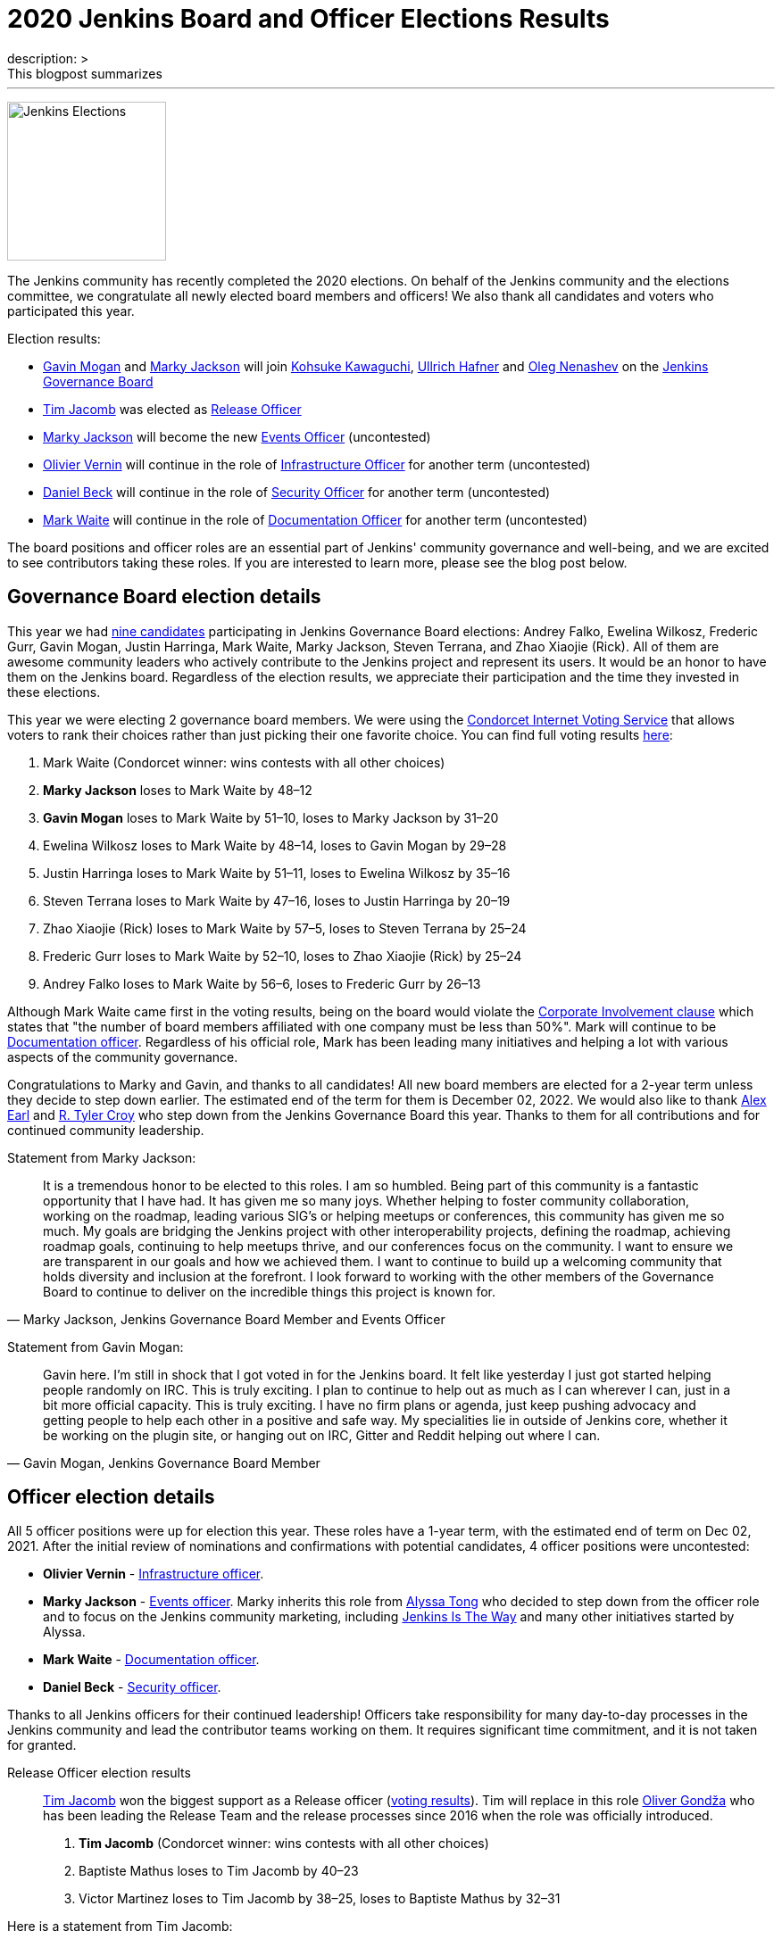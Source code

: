 = 2020 Jenkins Board and Officer Elections Results
:page-tags: community, governance, governance-board
:page-author: oleg_nenashev, slide_o_mix, uhafner
:page-opengraph: ../../images/images/governance/elections/2020/opengraph.png
description: >
  This blogpost summarizes
---

image:/images/governance/elections/2020/opengraph.png[Jenkins Elections, role=center, float=right, height=178]

The Jenkins community has recently completed the 2020 elections.
On behalf of the Jenkins community and the elections committee,
we congratulate all newly elected board members and officers!
We also thank all candidates and voters who participated this year.

Election results:

* link:https://github.com/halkeye[Gavin Mogan] and link:https://github.com/markyjackson-taulia[Marky Jackson] will join
  link:https://github.com/kohsuke[Kohsuke Kawaguchi],  link:https://github.com/uhafner[Ullrich Hafner] and link:https://github.com/oleg-nenashev[Oleg Nenashev]
  on the link:/project/governance/#governance-board[Jenkins Governance Board]
* link:https://github.com/timja[Tim Jacomb] was elected as link:/project/team-leads/#release[Release Officer]
* link:https://github.com/markyjackson-taulia[Marky Jackson] will become the new link:/project/team-leads/#events[Events Officer] (uncontested)
* link:https://github.com/olblak[Olivier Vernin] will continue in the role of link:/project/team-leads/#infrastructure[Infrastructure Officer] for another term (uncontested)
* link:https://github.com/daniel-beck[Daniel Beck] will continue in the role of link:/project/team-leads/#security[Security Officer] for another term (uncontested)
* link:https://github.com/MarkEWaite[Mark Waite] will continue in the role of link:/project/team-leads/#documentation[Documentation Officer] for another term (uncontested)

The board positions and officer roles are an essential part of Jenkins' community governance and well-being,
and we are excited to see contributors taking these roles.
If you are interested to learn more, please see the blog post below.

== Governance Board election details

This year we had link:/blog/2020/10/28/election-candidates/#governance-board[nine candidates] participating in Jenkins Governance Board elections: 
Andrey Falko, Ewelina Wilkosz, Frederic Gurr, Gavin Mogan, Justin Harringa,
Mark Waite, Marky Jackson, Steven Terrana, and Zhao Xiaojie (Rick).
All of them are awesome community leaders who actively contribute to the Jenkins project and
represent its users.
It would be an honor to have them on the Jenkins board.
Regardless of the election results, we appreciate their participation and the time they invested in these elections.

This year we were electing 2 governance board members.
We were using the https://civs.cs.cornell.edu/[Condorcet Internet Voting Service] that allows voters to rank their choices rather than just picking their one favorite choice.
You can find full voting results link:https://civs.cs.cornell.edu/cgi-bin/results.pl?id=E_f622a8a94f337478[here]:

1. Mark Waite  (Condorcet winner: wins contests with all other choices)
2. **Marky Jackson**  loses to Mark Waite by 48–12
3. **Gavin Mogan**  loses to Mark Waite by 51–10, loses to Marky Jackson by 31–20
4. Ewelina Wilkosz  loses to Mark Waite by 48–14, loses to Gavin Mogan by 29–28
5. Justin Harringa  loses to Mark Waite by 51–11, loses to Ewelina Wilkosz by 35–16
6. Steven Terrana  loses to Mark Waite by 47–16, loses to Justin Harringa by 20–19
7. Zhao Xiaojie (Rick)  loses to Mark Waite by 57–5, loses to Steven Terrana by 25–24
8. Frederic Gurr  loses to Mark Waite by 52–10, loses to Zhao Xiaojie (Rick) by 25–24
9. Andrey Falko  loses to Mark Waite by 56–6, loses to Frederic Gurr by 26–13

Although Mark Waite came first in the voting results,
being on the board would violate the link:/project/board-election-process/#corporate-involvement[Corporate Involvement clause] which states that
"the number of board members affiliated with one company must be less than 50%".
Mark will continue to be link:/project/team-leads/#documentation[Documentation officer].
Regardless of his official role, Mark has been leading many initiatives and helping a lot with various aspects of the community governance.

Congratulations to Marky and Gavin, and thanks to all candidates!
All new board members are elected for a 2-year term unless they decide to step down earlier.
The estimated end of the term for them is December 02, 2022.
We would also like to thank link:https://github.com/slide[Alex Earl] and link:https://github.com/rtyler[R. Tyler Croy] who step down from the Jenkins Governance Board this year.
Thanks to them for all contributions and for continued community leadership.

Statement from Marky Jackson:

[quote, "Marky Jackson, Jenkins Governance Board Member and Events Officer"]
____
It is a tremendous honor to be elected to this roles. I am so humbled.
Being part of this community is a fantastic opportunity that I have had. It has given me so many joys. Whether helping to foster community collaboration, working on the roadmap, leading various SIG’s or helping meetups or conferences, this community has given me so much.
My goals are bridging the Jenkins project with other interoperability projects, defining the roadmap, achieving roadmap goals, continuing to help meetups thrive, and our conferences focus on the community. I want to ensure we are transparent in our goals and how we achieved them. I want to continue to build up a welcoming community that holds diversity and inclusion at the forefront.
I look forward to working with the other members of the Governance Board to continue to deliver on the incredible things this project is known for.
____

Statement from Gavin Mogan:

[quote, "Gavin Mogan, Jenkins Governance Board Member"]
____
Gavin here. I'm still in shock that I got voted in for the Jenkins board.
It felt like yesterday I just got started helping people randomly on IRC. This is truly exciting.
I plan to continue to help out as much as I can wherever I can, just in a bit more official capacity.
This is truly exciting. I have no firm plans or agenda, just keep pushing advocacy and getting people to help each other in a positive and safe way.
My specialities lie in outside of Jenkins core, whether it be working on the plugin site, or hanging out on IRC, Gitter and Reddit helping out where I can.
____

== Officer election details

All 5 officer positions were up for election this year.
These roles have a 1-year term, with the estimated end of term on Dec 02, 2021.
After the initial review of nominations and confirmations with potential candidates,
4 officer positions were uncontested:

* **Olivier Vernin** - link:/project/team-leads/#infrastructure[Infrastructure officer].
* **Marky Jackson** - link:/project/team-leads/#events[Events officer].
  Marky inherits this role from link:https://github.com/alyssat[Alyssa Tong]
  who decided to step down from the officer role and to focus on the Jenkins community marketing,
  including https://stories.jenkins.io/[Jenkins Is The Way] and many other initiatives started by Alyssa.
* **Mark Waite** - link:/project/team-leads/#documentation[Documentation officer].
* **Daniel Beck** - link:/project/team-leads/#security[Security officer].

Thanks to all Jenkins officers for their continued leadership!
Officers take responsibility for many day-to-day processes in the Jenkins community and lead the contributor teams working on them.
It requires significant time commitment, and it is not taken for granted.

Release Officer election results::
link:https://github.com/timja[Tim Jacomb] won the biggest support as a Release officer (link:https://civs.cs.cornell.edu/cgi-bin/results.pl?id=E_287cb63d82ce7972[voting results]).
Tim will replace in this role link:https://github.com/olivergondza[Oliver Gondža]
who has been leading the Release Team and the release processes since 2016 when the role was officially introduced.

1. **Tim Jacomb**  (Condorcet winner: wins contests with all other choices)
2. Baptiste Mathus  loses to Tim Jacomb by 40–23
3. Victor Martinez  loses to Tim Jacomb by 38–25, loses to Baptiste Mathus by 32–31

Here is a statement from Tim Jacomb: 

[quote, "Tim Jacomb, Jenkins Release Officer"]
____
I'm excited for the year ahead, let's see where we can take the Jenkins release area in the future.
As a Release Officer I would like to increase automation, ease onboarding of new contributors to the release team,
and ensure that responsibilities rotate among people so that I wouldn’t be a bottleneck for any task.
____

Thanks to link:https://github.com/alyssat[Alyssa Tong] and link:https://github.com/olivergondza[Oliver Gondža] for their long-time service as Jenkins officers!
We are looking to continue working with them in the Jenkins community.
And congratulations to Tim Jacomb and Marky Jackson for joining the team!

== Statistics

This year we had 92 registered voters and around 65 actual votes.
It is significantly lower than in the link:/blog/2019/12/16/board-election-results/[2019 elections] when we had almost 350 voters.
It can be partially explained by the change of the communication process.
This year we decided to not use the previous link:/blog/2019/11/08/board-elections/[voter registration system],
and we relied on the user and developer mailing lists instead of sending messages to the entire LDAP user database.
This is definitely something we need to review at the retrospective.

== What's next for the board?

The last year was awesome for the Jenkins project governance.
With help of many contributors and with the renewed board,
we have been able to facilitate many initiatives in the Jenkins project,
for example hosting contributor summits,
publishing the link:/project/roadmap/[public roadmap],
link:/project/conduct/[Code of Conduct update],
link:https://cd.foundation/blog/2020/08/25/jenkins-terminology-changes/[terminology changes],
and link:/blog/2020/08/04/cdf-graduation/[graduation in the Continuous Delivery Foundation].
There is a lot more work to do to grow the community and to ensure the long term sustainability of the project.

In short term, our key priority is to organize knowledge and permission transfers to the new board members and officers so that they can be effective in their new roles.
The board will also focus on maintaining the Jenkins governance processes
(meetings, budget approvals, funding, etc.) and defining the next steps and priorities.

There are many longer-term initiatives the board could facilitate:
long-anticipated features and architecture changes,
changing the link:https://github.com/jenkinsci/jep[Jenkins Enhancement Proposal] process,
creating better communication channels with Jenkins users,
and onboarding of new contributors and maintainers.
Such initiatives are instrumental for the evolution of the Jenkins project.
The ideas will be discussed in link:/mailing-lists/[mailing lists] and during governance meetings.
If you would like to share your vision and ideas about what's needed in the project,
it is definitely a great time to contribute!

== Feedback

Jenkins project plans to conduct elections every year.
We will appreciate and welcome any feedback regarding the election process so that we can improve the process.
We have started a link:https://docs.google.com/document/d/1VUpcn-ISyhN1ueSHa7rDOLxYrTABC5vKPXPiqBe87DI/edit?usp=sharing[Retrospective document] for these elections.
Everyone can suggest changes in this document, and we will integrate them.
There will be also a public retrospective review at the next link:/sigs/advocacy-and-outreach/[Advocacy and Outreach SIG] meeting on Dec 17.

If you have any private feedback you would like to share,
please send an email to the link:mailto:jenkinsci-board@googlegroups.com[Jenkins Board].
If you would like to raise any issues about the election process,
please contact one of the elected Governance Board members.

== References

* link:/project/board[Jenkins Governance Board]
* link:/project/board-election-process[Jenkins Board Election Process]
* link:/project/team-leads[Jenkins Officers]
* link:/blog/2020/09/24/board-elections/[2020 election announcement]
* link:/blog/2020/10/28/election-candidates[2020 election candidates]
* link:https://docs.google.com/document/d/1VUpcn-ISyhN1ueSHa7rDOLxYrTABC5vKPXPiqBe87DI/edit?usp=sharing[Retrospective document]
